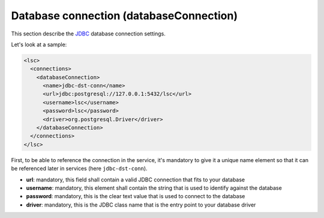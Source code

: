 ****************************************
Database connection (databaseConnection)
****************************************

This section describe the `JDBC <http://en.wikipedia.org/wiki/JDBC_driver>`__ database connection settings. 

Let's look at a sample:

.. code-block:: XML

    <lsc>
      <connections>
        <databaseConnection>
          <name>jdbc-dst-conn</name>
          <url>jdbc:postgresql://127.0.0.1:5432/lsc</url>
          <username>lsc</username>
          <password>lsc</password>
          <driver>org.postgresql.Driver</driver>
        </databaseConnection>
      </connections>
    </lsc>

First, to be able to reference the connection in the service, it's mandatory to give it a unique name element so that it can be referenced later in services (here ``jdbc-dst-conn``).

* **url**: mandatory, this field shall contain a valid JDBC connection that fits to your database
* **username**: mandatory, this element shall contain the string that is used to identify against the database
* **password**: mandatory, this is the clear text value that is used to connect to the database
* **driver**: mandatory, this is the JDBC class name that is the entry point to your database driver

